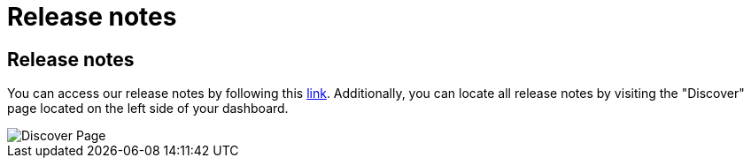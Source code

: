 = Release notes
:categories: ["Get started"]
:categories_weight: 5
:date: 2023-01-10
:description: Stay up-to-date with the latest updates
:ogdescription: Stay up-to-date with the latest updates
:path: /articles/release-notes

== Release notes

You can access our release notes by following this link:https://updates.mode.com/[link,window=_blank].
Additionally, you can locate all release notes by visiting the "Discover" page located on the left side of your dashboard.

image::discover-page.png[Discover Page]
